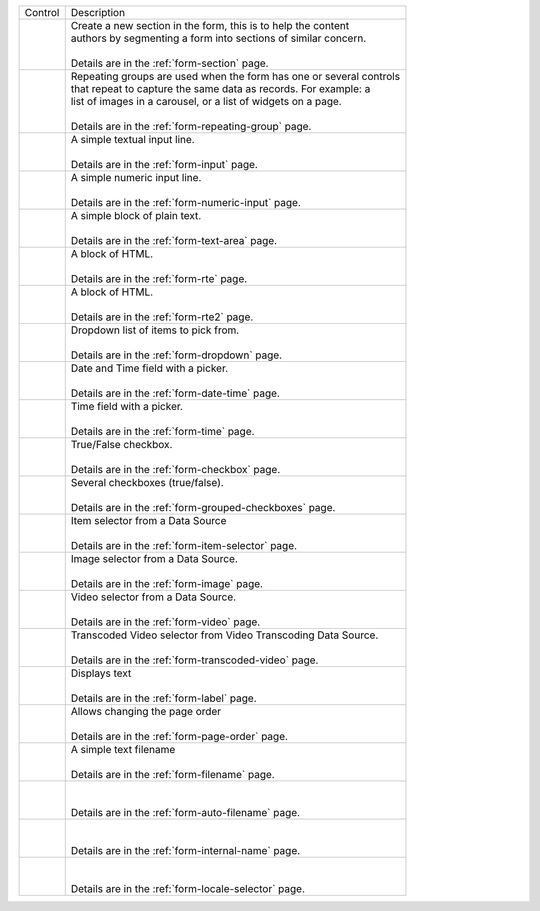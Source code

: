 .. _list-form-engine-controls:

.. |ctlFormSection| image:: /_static/images/form-controls/ctl-form-section.png
             :width: 60%
             :alt: Form Controls - Form Section

.. |ctlRepeatGrp| image:: /_static/images/form-controls/ctl-repeat-grp.png
             :width: 75%
             :alt: Form Controls - Repeating Group

.. |ctlInput| image:: /_static/images/form-controls/ctl-input.png
             :width: 35%
             :alt: Form Controls - Input

.. |ctlNumericInput| image:: /_static/images/form-controls/ctl-numeric-input.png
             :width: 65%
             :alt: Form Controls - Numeric Input

.. |ctlTxtArea| image:: /_static/images/form-controls/ctl-text-area.png
             :width: 45%
             :alt: Form Controls - Text Area

.. |ctlRTE| image:: /_static/images/form-controls/ctl-rte.png
             :width: 105%
             :alt: Form Controls - Rich Text Editor (TinyMCE 2)

.. |ctlRTE2| image:: /_static/images/form-controls/ctl-rte2.png
             :width: 105%
             :alt: Form Controls - Rich Text Editor (TinyMCE 5)

.. |ctlDropdown| image:: /_static/images/form-controls/ctl-dropdown.png
             :width: 55%
             :alt: Form Controls - Dropdown

.. |ctlTime| image:: /_static/images/form-controls/ctl-time.png
             :width: 35%
             :alt: Form Controls - Time

.. |ctlDtTime| image:: /_static/images/form-controls/ctl-date-time.png
             :width: 60%
             :alt: Form Controls - Date Time

.. |ctlCheckBox| image:: /_static/images/form-controls/ctl-check-box.png
             :width: 55%
             :alt: Form Controls - Check Box

.. |ctlGrpChkBox| image:: /_static/images/form-controls/ctl-grp-check-box.png
             :width: 90%
             :alt: Form Controls - Grouped Check Box

.. |ctlItemSel| image:: /_static/images/form-controls/ctl-item-sel.png
             :width: 65%
             :alt: Form Controls - Item Selector

.. |ctlImage| image:: /_static/images/form-controls/ctl-image.png
             :width: 40%
             :alt: Form Controls - Image

.. |ctlVideo| image:: /_static/images/form-controls/ctl-video.png
             :width: 35%
             :alt: Form Controls - Video

.. |ctlTranscodedVideo| image:: /_static/images/form-controls/ctl-transcoded-video.png
             :width: 80%
             :alt: Form Controls - Transcoded Video

.. |ctlLabel| image:: /_static/images/form-controls/ctl-label.png
             :width: 35%
             :alt: Form Controls - Label

.. |ctlPageOrder| image:: /_static/images/form-controls/ctl-page-order.png
             :width: 50%
             :alt: Form Controls - Page Order

.. |ctlFileName| image:: /_static/images/form-controls/ctl-file-name.png
             :width: 50%
             :alt: Form Controls - File Name

.. |ctlAutoFn| image:: /_static/images/form-controls/ctl-auto-filename.png
             :width: 65%
             :alt: Form Controls - Auto Filename

.. |ctlInternalName| image:: /_static/images/form-controls/ctl-internal-name.png
             :width: 65%
             :alt: Form Controls - Internal Name

.. |ctlLocaleSel| image:: /_static/images/form-controls/ctl-locale-selector.png
             :width: 65%
             :alt: Form Controls - Locale Selector

+------------------------+-----------------------------------------------------------------------+
|| Control               || Description                                                          |
+------------------------+-----------------------------------------------------------------------+
|| |ctlFormSection|      ||  Create a new section in the form, this is to help the content       |
||                       ||  authors by segmenting a form into sections of similar concern.      |
||                       ||                                                                      |
||                       ||  Details are in the :ref:`form-section` page.                        |
+------------------------+-----------------------------------------------------------------------+
|| |ctlRepeatGrp|        ||  Repeating groups are used when the form has one or several controls |
||                       ||  that repeat to capture the same data as records. For example: a     |
||                       ||  list of images in a carousel, or a list of widgets on a page.       |
||                       ||                                                                      |
||                       ||  Details are in the :ref:`form-repeating-group` page.                |
+------------------------+-----------------------------------------------------------------------+
|| |ctlInput|            ||  A simple textual input line.                                        |
||                       ||                                                                      |
||                       ||  Details are in the :ref:`form-input` page.                          |
+------------------------+-----------------------------------------------------------------------+
|| |ctlNumericInput|     ||  A simple numeric input line.                                        |
||                       ||                                                                      |
||                       ||  Details are in the :ref:`form-numeric-input` page.                  |
+------------------------+-----------------------------------------------------------------------+
|| |ctlTxtArea|          ||  A simple block of plain text.                                       |
||                       ||                                                                      |
||                       ||  Details are in the :ref:`form-text-area` page.                      |
+------------------------+-----------------------------------------------------------------------+
|| |ctlRTE|              ||  A block of HTML.                                                    |
||                       ||                                                                      |
||                       ||  Details are in the :ref:`form-rte` page.                            |
+------------------------+-----------------------------------------------------------------------+
|| |ctlRTE2|             ||  A block of HTML.                                                    |
||                       ||                                                                      |
||                       ||  Details are in the :ref:`form-rte2` page.                           |
+------------------------+-----------------------------------------------------------------------+
|| |ctlDropdown|         ||  Dropdown list of items to pick from.                                |
||                       ||                                                                      |
||                       ||  Details are in the :ref:`form-dropdown` page.                       |
+------------------------+-----------------------------------------------------------------------+
|| |ctlDtTime|           ||  Date and Time field with a picker.                                  |
||                       ||                                                                      |
||                       ||  Details are in the :ref:`form-date-time` page.                      |
+------------------------+-----------------------------------------------------------------------+
|| |ctlTime|             ||  Time field with a picker.                                           |
||                       ||                                                                      |
||                       ||  Details are in the :ref:`form-time` page.                           |
+------------------------+-----------------------------------------------------------------------+
|| |ctlCheckBox|         ||  True/False checkbox.                                                |
||                       ||                                                                      |
||                       ||  Details are in the :ref:`form-checkbox` page.                       |
+------------------------+-----------------------------------------------------------------------+
|| |ctlGrpChkBox|        || Several checkboxes (true/false).                                     |
||                       ||                                                                      |
||                       || Details are in the :ref:`form-grouped-checkboxes` page.              |
+------------------------+-----------------------------------------------------------------------+
|| |ctlItemSel|          || Item selector from a Data Source                                     |
||                       ||                                                                      |
||                       || Details are in the :ref:`form-item-selector` page.                   |
+------------------------+-----------------------------------------------------------------------+
|| |ctlImage|            ||  Image selector from a Data Source.                                  |
||                       ||                                                                      |
||                       ||  Details are in the :ref:`form-image` page.                          |
+------------------------+-----------------------------------------------------------------------+
|| |ctlVideo|            ||  Video selector from a Data Source.                                  |
||                       ||                                                                      |
||                       ||  Details are in the :ref:`form-video` page.                          |
+------------------------+-----------------------------------------------------------------------+
|| |ctlTranscodedVideo|  ||  Transcoded Video selector from Video Transcoding Data Source.       |
||                       ||                                                                      |
||                       ||  Details are in the :ref:`form-transcoded-video` page.               |
+------------------------+-----------------------------------------------------------------------+
|| |ctlLabel|            || Displays text                                                        |
||                       ||                                                                      |
||                       || Details are in the :ref:`form-label` page.                           |
+------------------------+-----------------------------------------------------------------------+
|| |ctlPageOrder|        || Allows changing the page order                                       |
||                       ||                                                                      |
||                       || Details are in the :ref:`form-page-order` page.                      |
+------------------------+-----------------------------------------------------------------------+
|| |ctlFileName|         || A simple text filename                                               |
||                       ||                                                                      |
||                       || Details are in the :ref:`form-filename` page.                        |
+------------------------+-----------------------------------------------------------------------+
|| |ctlAutoFn|           ||                                                                      |
||                       ||                                                                      |
||                       || Details are in the :ref:`form-auto-filename` page.                   |
+------------------------+-----------------------------------------------------------------------+
|| |ctlInternalName|     ||                                                                      |
||                       ||                                                                      |
||                       || Details are in the :ref:`form-internal-name` page.                   |
+------------------------+-----------------------------------------------------------------------+
|| |ctlLocaleSel|        ||                                                                      |
||                       ||                                                                      |
||                       || Details are in the :ref:`form-locale-selector` page.                 |
+------------------------+-----------------------------------------------------------------------+
